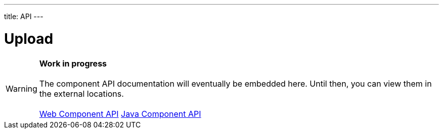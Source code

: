 ---
title: API
---

= Upload

WARNING: *Work in progress* +
 +
 The component API documentation will eventually be embedded here. Until then, you can view them in the external locations. +
 +
 link:https://cdn.vaadin.com/vaadin-upload/{moduleNpmVersion:vaadin-upload}/#/elements/vaadin-upload[Web Component API] https://vaadin.com/api/platform/{moduleMavenVersion:com.vaadin:vaadin}/com/vaadin/flow/component/upload/Upload.html[Java Component API]
